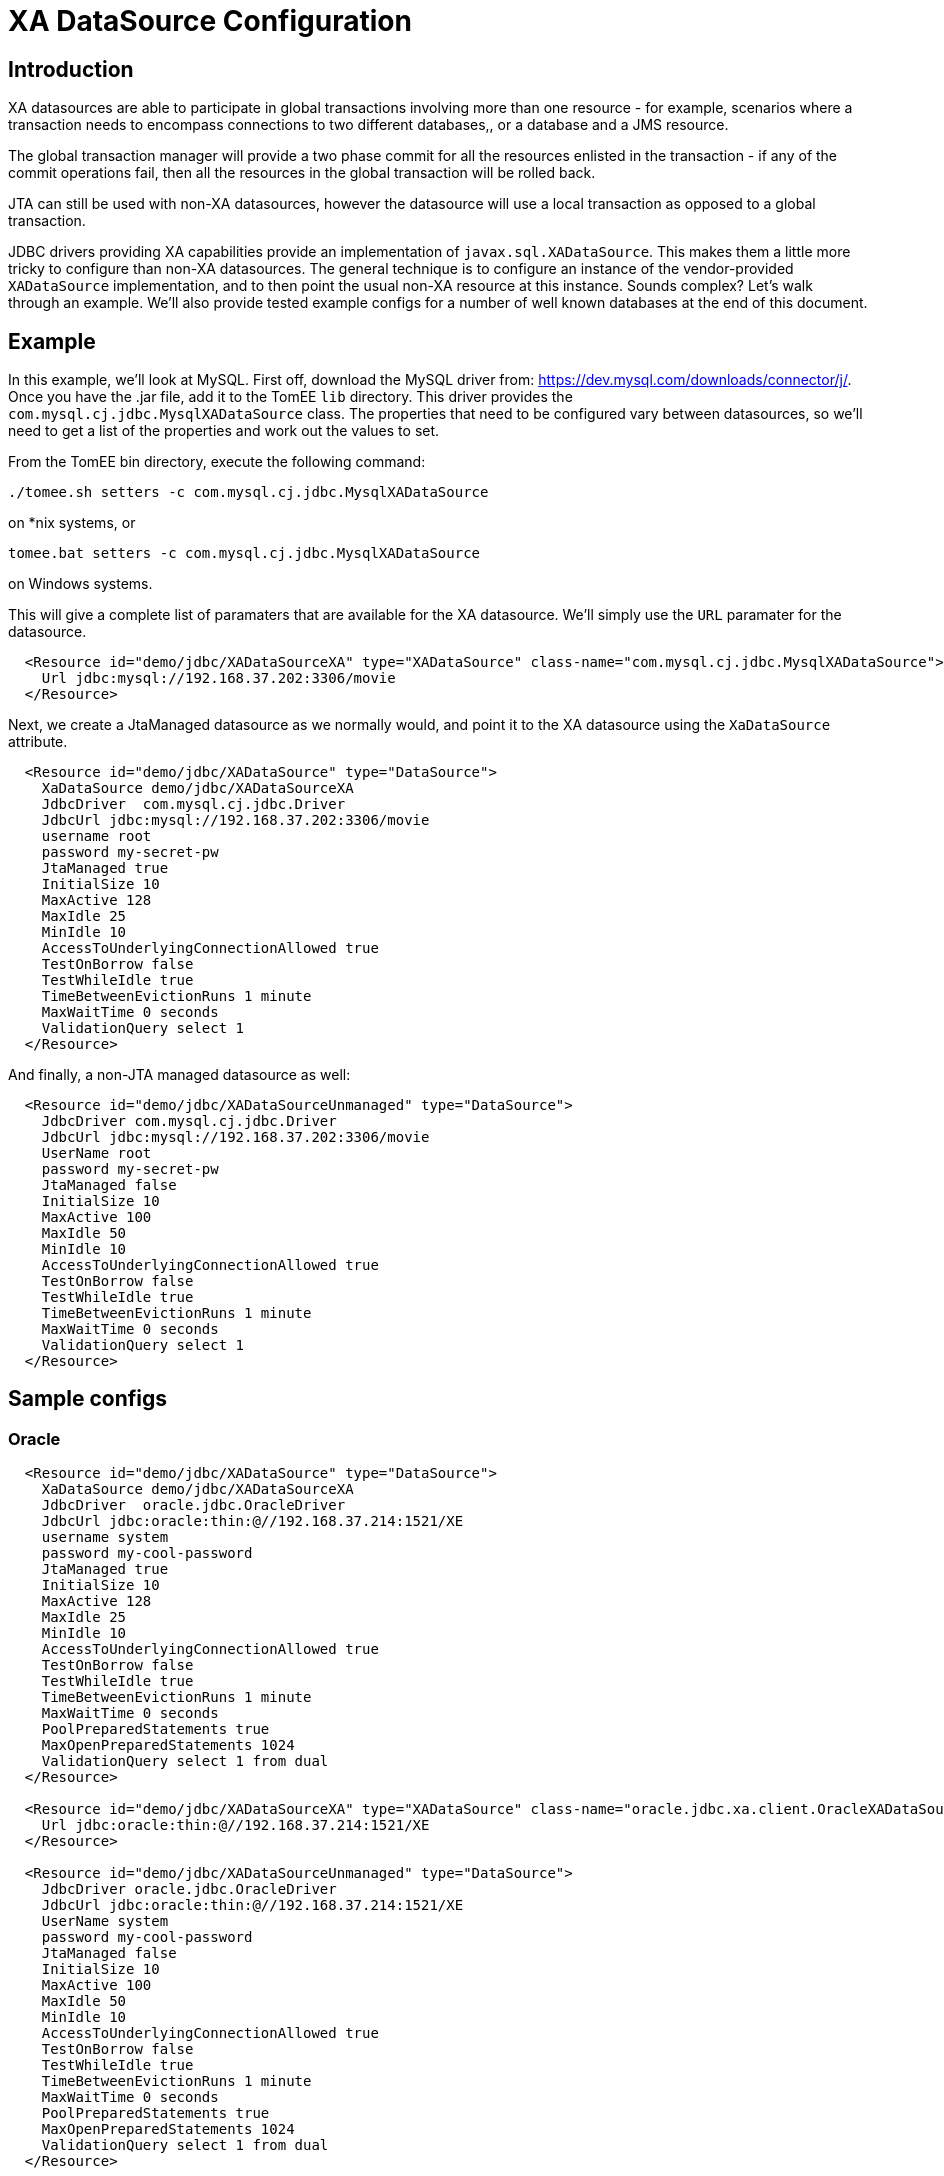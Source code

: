 = XA DataSource Configuration
:index-group: Datasource
:jbake-date: 2019-07-12
:jbake-type: page
:jbake-status: published

//APPEARS TO BE NOT IN COMMON
== Introduction

XA datasources are able to participate in global transactions involving more than one resource - for example, scenarios where a transaction needs to encompass connections to two different databases,, or a database and a JMS resource.

The global transaction manager will provide a two phase commit for all the resources enlisted in the transaction - if any of the commit operations fail, then all the resources in the global transaction will be rolled back.

JTA can still be used with non-XA datasources, however the datasource will use a local transaction as opposed to a global transaction.

JDBC drivers providing XA capabilities provide an implementation of `javax.sql.XADataSource`.
This makes them a little more tricky to configure than non-XA datasources.
The general technique is to configure an instance of the vendor-provided `XADataSource` implementation, and to then point the usual non-XA resource at this instance.
Sounds complex?
Let's walk through an example.
We'll also provide tested example configs for a number of well known databases at the end of this document.

== Example

In this example, we'll look at MySQL. First off, download the MySQL driver from: https://dev.mysql.com/downloads/connector/j/.
Once you have the .jar file, add it to the TomEE `lib` directory.
This driver provides the `com.mysql.cj.jdbc.MysqlXADataSource` class.
The properties that need to be configured vary between datasources, so we'll need to get a list of the properties and work out the values to set.

From the TomEE bin directory, execute the following command:

`./tomee.sh setters -c com.mysql.cj.jdbc.MysqlXADataSource`

on *nix systems, or

`tomee.bat setters -c com.mysql.cj.jdbc.MysqlXADataSource`


on Windows systems.

This will give a complete list of paramaters that are available for the XA datasource.
We'll simply use the `URL` paramater for the datasource.

[source,xml]
----
  <Resource id="demo/jdbc/XADataSourceXA" type="XADataSource" class-name="com.mysql.cj.jdbc.MysqlXADataSource">
    Url jdbc:mysql://192.168.37.202:3306/movie
  </Resource>
----

Next, we create a JtaManaged datasource as we normally would, and point it to the XA datasource using the `XaDataSource` attribute.

[source,xml]
----
  <Resource id="demo/jdbc/XADataSource" type="DataSource">
    XaDataSource demo/jdbc/XADataSourceXA
    JdbcDriver  com.mysql.cj.jdbc.Driver
    JdbcUrl jdbc:mysql://192.168.37.202:3306/movie
    username root
    password my-secret-pw
    JtaManaged true
    InitialSize 10
    MaxActive 128
    MaxIdle 25
    MinIdle 10
    AccessToUnderlyingConnectionAllowed true
    TestOnBorrow false
    TestWhileIdle true
    TimeBetweenEvictionRuns 1 minute
    MaxWaitTime 0 seconds
    ValidationQuery select 1
  </Resource>
----

And finally, a non-JTA managed datasource as well:

[source,xml]
----
  <Resource id="demo/jdbc/XADataSourceUnmanaged" type="DataSource">
    JdbcDriver com.mysql.cj.jdbc.Driver
    JdbcUrl jdbc:mysql://192.168.37.202:3306/movie
    UserName root
    password my-secret-pw
    JtaManaged false
    InitialSize 10
    MaxActive 100
    MaxIdle 50
    MinIdle 10
    AccessToUnderlyingConnectionAllowed true
    TestOnBorrow false
    TestWhileIdle true
    TimeBetweenEvictionRuns 1 minute
    MaxWaitTime 0 seconds
    ValidationQuery select 1
  </Resource>
----

== Sample configs

=== Oracle

[source,xml]
----
  <Resource id="demo/jdbc/XADataSource" type="DataSource">
    XaDataSource demo/jdbc/XADataSourceXA
    JdbcDriver  oracle.jdbc.OracleDriver
    JdbcUrl jdbc:oracle:thin:@//192.168.37.214:1521/XE
    username system
    password my-cool-password
    JtaManaged true
    InitialSize 10
    MaxActive 128
    MaxIdle 25
    MinIdle 10
    AccessToUnderlyingConnectionAllowed true
    TestOnBorrow false
    TestWhileIdle true
    TimeBetweenEvictionRuns 1 minute
    MaxWaitTime 0 seconds
    PoolPreparedStatements true
    MaxOpenPreparedStatements 1024
    ValidationQuery select 1 from dual
  </Resource>

  <Resource id="demo/jdbc/XADataSourceXA" type="XADataSource" class-name="oracle.jdbc.xa.client.OracleXADataSource">
    Url jdbc:oracle:thin:@//192.168.37.214:1521/XE
  </Resource>

  <Resource id="demo/jdbc/XADataSourceUnmanaged" type="DataSource">
    JdbcDriver oracle.jdbc.OracleDriver
    JdbcUrl jdbc:oracle:thin:@//192.168.37.214:1521/XE
    UserName system
    password my-cool-password
    JtaManaged false
    InitialSize 10
    MaxActive 100
    MaxIdle 50
    MinIdle 10
    AccessToUnderlyingConnectionAllowed true
    TestOnBorrow false
    TestWhileIdle true
    TimeBetweenEvictionRuns 1 minute
    MaxWaitTime 0 seconds
    PoolPreparedStatements true
    MaxOpenPreparedStatements 1024
    ValidationQuery select 1 from dual
  </Resource>
----

=== Microsoft SQL Server

[source,xml]
----
  <Resource id="demo/jdbc/XADataSource" type="DataSource">
    XaDataSource demo/jdbc/XADataSourceXA
    JdbcDriver  com.microsoft.sqlserver.jdbc.SQLServerDriver
    JdbcUrl jdbc:sqlserver://yourserver.database.windows.net:1433;database=test
    username sa
    password my-secret-pw1
    JtaManaged true
    InitialSize 10
    MaxActive 128
    MaxIdle 25
    MinIdle 10
    AccessToUnderlyingConnectionAllowed true
    TestOnBorrow false
    TestWhileIdle true
    TimeBetweenEvictionRuns 1 minute
    MaxWaitTime 0 seconds
    PoolPreparedStatements true
    MaxOpenPreparedStatements 1024
    ValidationQuery select 1
  </Resource>

  <Resource id="demo/jdbc/XADataSourceXA" type="XADataSource" class-name="com.microsoft.sqlserver.jdbc.SQLServerXADataSource">
    URL jdbc:sqlserver://yourserver.database.windows.net:1433;database=test
  </Resource>

  <Resource id="demo/jdbc/XADataSourceUnmanaged" type="DataSource">
    JdbcDriver com.microsoft.sqlserver.jdbc.SQLServerDriver
    JdbcUrl jdbc:sqlserver://yourserver.database.windows.net:1433;database=test
    UserName sa
    password my-secret-pw1
    JtaManaged false
    InitialSize 10
    MaxActive 100
    MaxIdle 50
    MinIdle 10
    AccessToUnderlyingConnectionAllowed true
    TestOnBorrow false
    TestWhileIdle true
    TimeBetweenEvictionRuns 1 minute
    MaxWaitTime 0 seconds
    PoolPreparedStatements true
    MaxOpenPreparedStatements 1024
    ValidationQuery select 1
  </Resource>
----

Please note that using XA with Microsoft SQL Server requires the MS DTC to be configured correctly, and sqljdbc_xa.dll to be installed.
For instructions, please see this Microsoft article: https://docs.microsoft.com/en-us/sql/connect/jdbc/understanding-xa-transactions?view=sql-server-2017

=== MySQL

[source,xml]
----
  <resources>
    <Resource id="demo/jdbc/XADataSource" type="DataSource">
      XaDataSource demo/jdbc/XADataSourceXA
      JdbcDriver  com.mysql.cj.jdbc.Driver
      JdbcUrl jdbc:mysql://192.168.37.202:3306/movie
      username root
      password my-secret-pw
      JtaManaged true
      InitialSize 10
      MaxActive 128
      MaxIdle 25
      MinIdle 10
      AccessToUnderlyingConnectionAllowed true
      TestOnBorrow false
      TestWhileIdle true
      TimeBetweenEvictionRuns 1 minute
      MaxWaitTime 0 seconds
      ValidationQuery select 1

    <Resource id="demo/jdbc/XADataSourceXA" type="XADataSource" class-name="com.mysql.cj.jdbc.MysqlXADataSource">
      Url jdbc:mysql://192.168.37.202:3306/movie
    </Resource>

    <Resource id="demo/jdbc/XADataSourceUnmanaged" type="DataSource">
      JdbcDriver com.mysql.cj.jdbc.Driver
      JdbcUrl jdbc:mysql://192.168.37.202:3306/movie
      UserName root
      password my-secret-pw
      JtaManaged false
      InitialSize 10
      MaxActive 100
      MaxIdle 50
      MinIdle 10
      AccessToUnderlyingConnectionAllowed true
      TestOnBorrow false
      TestWhileIdle true
      TimeBetweenEvictionRuns 1 minute
      MaxWaitTime 0 seconds
      ValidationQuery select 1
    </Resource>
  </resources>
----

=== PostgreSQL

[source,xml]
----
  <resources>
    <Resource id="demo/jdbc/XADataSource" type="DataSource">
      XaDataSource demo/jdbc/XADataSourceXA
      JdbcDriver org.postgresql.Driver
      JdbcUrl jdbc:postgresql://192.168.37.200:5432/movie
      username postgres
      password mysecretpassword
      JtaManaged true
      InitialSize 10
      MaxActive 128
      MaxIdle 25
      MinIdle 10
      AccessToUnderlyingConnectionAllowed true
      TestOnBorrow false
      TestWhileIdle true
      TimeBetweenEvictionRuns 1 minute
      MaxWaitTime 0 seconds
      PoolPreparedStatements true
      MaxOpenPreparedStatements 1024
      ValidationQuery select 1
    </Resource>

    <Resource id="demo/jdbc/XADataSourceXA" type="XADataSource" class-name="org.postgresql.xa.PGXADataSource">
      URL jdbc:postgresql://192.168.37.200:5432/movie
    </Resource>

    <Resource id="demo/jdbc/XADataSourceUnmanaged" type="DataSource">
      JdbcDriver org.postgresql.Driver
      JdbcUrl jdbc:postgresql://192.168.37.200:5432/movie
      UserName postgres
      password mysecretpassword
      JtaManaged false
      InitialSize 10
      MaxActive 100
      MaxIdle 50
      MinIdle 10
      AccessToUnderlyingConnectionAllowed true
      TestOnBorrow false
      TestWhileIdle true
      TimeBetweenEvictionRuns 1 minute
      MaxWaitTime 0 seconds
      PoolPreparedStatements true
      MaxOpenPreparedStatements 1024
      ValidationQuery select 1
    </Resource>
  </resources>
----

=== Derby

[source,xml]
----
  <resources>
    <Resource id="movieDatabaseXA" type="javax.sql.XADataSource" class-name="org.apache.derby.jdbc.ClientXADataSource">
      DatabaseName=testdb
      CreateDatabase=create
      ServerName=localhost
      PortName=1527
      UserName=admin
      Password=admin
    </Resource>
    <Resource id="movieDatabase" type="DataSource">
      JdbcDriver org.apache.derby.jdbc.ClientDriver
      JdbcUrl  jdbc:derby://localhost:1527/testdb;create=true
      XaDataSource=movieDatabaseXA
      UserName=admin
      Password=admin
      ValidationQuery=values 1
      InitialSize=2
      MaxActive=128
      MaxIdle=25
      MinIdle=10
      TestWhileIdle=true
      TestOnBorrow=false
      TestOnReturn=false
      AccessToUnderlyingConnectionAllowed=true
      TimeBetweenEvictionRuns=1 minute
      MaxWaitTime=0 seconds
      JtaManaged=true
    </Resource>
    <Resource id="movieDatabaseUnmanaged" type="DataSource">
      JdbcDriver org.apache.derby.jdbc.ClientDriver
      JdbcUrl  jdbc:derby://localhost:1527/testdb;create=true
      UserName admin
      Password admin
      ValidationQuery=values 1
      InitialSize=2
      MaxActive=128
      MaxIdle=25
      MinIdle=10
      TestWhileIdle=true
      TestOnBorrow=false
      TestOnReturn=false
      AccessToUnderlyingConnectionAllowed=true
      TimeBetweenEvictionRuns=1 minute
      MaxWaitTime=0 seconds
      JtaManaged=false
    </Resource>
  </resources>
----
